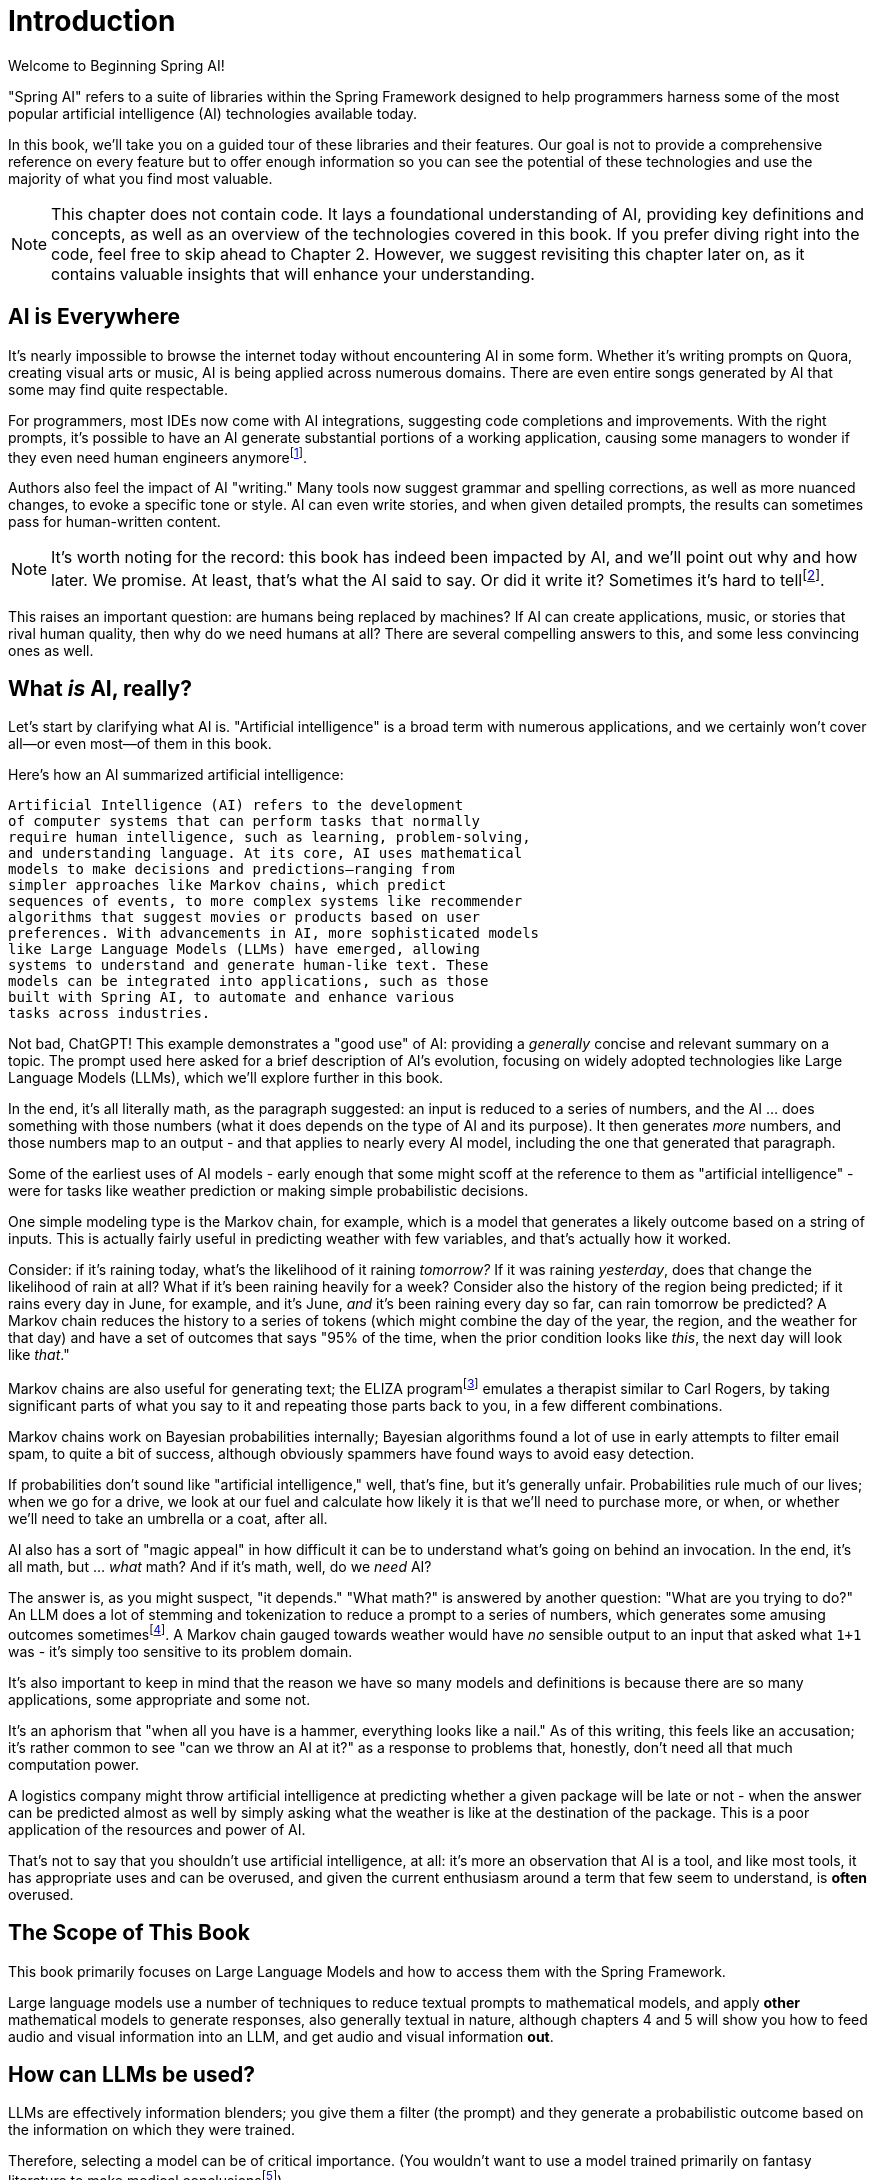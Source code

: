 = Introduction
:chapter: 1

Welcome to Beginning Spring AI!

"Spring AI" refers to a suite of libraries within the Spring Framework designed to help programmers harness some of the most popular artificial intelligence (AI) technologies available today.

In this book, we'll take you on a guided tour of these libraries and their features.
Our goal is not to provide a comprehensive reference on every feature but to offer enough information so you can see the potential of these technologies and use the majority of what you find most valuable.

NOTE: This chapter does not contain code.
It lays a foundational understanding of AI, providing key definitions and concepts, as well as an overview of the technologies covered in this book.
If you prefer diving right into the code, feel free to skip ahead to Chapter 2. However, we suggest revisiting this chapter later on, as it contains valuable insights that will enhance your understanding.

== AI is Everywhere

It's nearly impossible to browse the internet today without encountering AI in some form. Whether it's writing prompts on Quora, creating visual arts or music, AI is being applied across numerous domains. There are even entire songs generated by AI that some may find quite respectable.

For programmers, most IDEs now come with AI integrations, suggesting code completions and improvements. With the right prompts, it's possible to have an AI generate substantial portions of a working application, causing some managers to wonder if they even need human engineers anymorefootnote:[Spoiler alert: yes, the managers do need human engineers. We'll get to why soon, some in this chapter and some in Chapter 6.].

Authors also feel the impact of AI "writing." Many tools now suggest grammar and spelling corrections, as well as more nuanced changes, to evoke a specific tone or style. AI can even write stories, and when given detailed prompts, the results can sometimes pass for human-written content.

NOTE: It's worth noting for the record: this book has indeed been impacted by AI, and we'll point out why and how later.
We promise.
At least, that's what the AI said to say.
Or did it write it?
Sometimes it's hard to tellfootnote:[This is intended to be humor. If an AI generates any actual content of note in this book, we'll be pointing it out, even if it's not obvious. With that said, when we say AI is used in many writing tools, we mean it; a lot of our grammar was checked and occasionally fixed by AI. It's also worth noting that not even _one_ of the footnotes was suggested by an AI.].

This raises an important question: are humans being replaced by machines? If AI can create applications, music, or stories that rival human quality, then why do we need humans at all? There are several compelling answers to this, and some less convincing ones as well.

== What _is_ AI, really?

Let's start by clarifying what AI is. "Artificial intelligence" is a broad term with numerous applications, and we certainly won't cover all—or even most—of them in this book.

Here's how an AI summarized artificial intelligence:

[source,text]
----
Artificial Intelligence (AI) refers to the development
of computer systems that can perform tasks that normally
require human intelligence, such as learning, problem-solving,
and understanding language. At its core, AI uses mathematical
models to make decisions and predictions—ranging from
simpler approaches like Markov chains, which predict
sequences of events, to more complex systems like recommender
algorithms that suggest movies or products based on user
preferences. With advancements in AI, more sophisticated models
like Large Language Models (LLMs) have emerged, allowing
systems to understand and generate human-like text. These
models can be integrated into applications, such as those
built with Spring AI, to automate and enhance various
tasks across industries.
----

Not bad, ChatGPT!
This example demonstrates a "good use" of AI: providing a _generally_ concise and relevant summary on a topic. The prompt used here asked for a brief description of AI's evolution, focusing on widely adopted technologies like Large Language Models (LLMs), which we'll explore further in this book.

In the end, it's all literally math, as the paragraph suggested: an input is reduced to a series of numbers, and the AI ... does something with those numbers (what it does depends on the type of AI and its purpose).
It then generates _more_ numbers, and those numbers map to an output - and that applies to nearly every AI model, including the one that generated that paragraph.

Some of the earliest uses of AI models - early enough that some might scoff at the reference to them as "artificial intelligence" - were for tasks like weather prediction or making simple probabilistic decisions.

One simple modeling type is the Markov chain, for example, which is a model that generates a likely outcome based on a string of inputs.
This is actually fairly useful in predicting weather with few variables, and that's actually how it worked.

Consider: if it's raining today, what's the likelihood of it raining _tomorrow?_ If it was raining _yesterday_, does that change the likelihood of rain at all?
What if it's been raining heavily for a week?
Consider also the history of the region being predicted; if it rains every day in June, for example, and it's June, _and_ it's been raining every day so far, can rain tomorrow be predicted?
A Markov chain reduces the history to a series of tokens (which might combine the day of the year, the region, and the weather for that day) and have a set of outcomes that says "95% of the time, when the prior condition looks like _this_, the next day will look like _that_."

Markov chains are also useful for generating text; the ELIZA programfootnote:[An example of ELIZA can be found at `https://web.njit.edu/~ronkowit/eliza.html` . Try it! It's fun! beware: it might make you think of your mother.] emulates a therapist similar to Carl Rogers, by taking significant parts of what you say to it and repeating those parts back to you, in a few different combinations.

Markov chains work on Bayesian probabilities internally; Bayesian algorithms found a lot of use in early attempts to filter email spam, to quite a bit of success, although obviously spammers have found ways to avoid easy detection.

If probabilities don't sound like "artificial intelligence," well, that's fine, but it's generally unfair.
Probabilities rule much of our lives; when we go for a drive, we look at our fuel and calculate how likely it is that we'll need to purchase more, or when, or whether we'll need to take an umbrella or a coat, after all.

AI also has a sort of "magic appeal" in how difficult it can be to understand what's going on behind an invocation.
In the end, it's all math, but ... _what_ math?
And if it's math, well, do we _need_ AI?

The answer is, as you might suspect, "it depends." "What math?" is answered by another question: "What are you trying to do?" An LLM does a lot of stemming and tokenization to reduce a prompt to a series of numbers, which generates some amusing outcomes sometimesfootnote:[A few weeks ago as of this writing, it was a meme about AI that the LLMs couldn't tell how many occurrences of the letter "R" were in the word "strawberry." To us, it's obviously three; to the LLM, however, it was counting based on the tokenized version of the word, which had two Rs, not three, and it ended up looking hopelessly confused, even when corrected.].
A Markov chain gauged towards weather would have _no_ sensible output to an input that asked what `1+1` was - it's simply too sensitive to its problem domain.

It's also important to keep in mind that the reason we have so many models and definitions is because there are so many applications, some appropriate and some not.

It's an aphorism that "when all you have is a hammer, everything looks like a nail." As of this writing, this feels like an accusation; it's rather common to see "can we throw an AI at it?" as a response to problems that, honestly, don't need all that much computation power.

A logistics company might throw artificial intelligence at predicting whether a given package will be late or not - when the answer can be predicted almost as well by simply asking what the weather is like at the destination of the package.
This is a poor application of the resources and power of AI.

That's not to say that you shouldn't use artificial intelligence, at all: it's more an observation that AI is a tool, and like most tools, it has appropriate uses and can be overused, and given the current enthusiasm around a term that few seem to understand, is *often* overused.

== The Scope of This Book

This book primarily focuses on Large Language Models and how to access them with the Spring Framework.

Large language models use a number of techniques to reduce textual prompts to mathematical models, and apply *other* mathematical models to generate responses, also generally textual in nature, although chapters 4 and 5 will show you how to feed audio and visual information into an LLM, and get audio and visual information *out*.

== How can LLMs be used?

LLMs are effectively information blenders; you give them a filter (the prompt) and they generate a probabilistic outcome based on the information on which they were trained.

Therefore, selecting a model can be of critical importance.
(You wouldn't want to use a model trained primarily on fantasy literature to make medical conclusionsfootnote:[You probably wouldn't want to rely on an LLM's medical conclusion even if it were trained on medical data, actually; you'd want an actual competent doctor to make decisions, possibly factoring in observations by an LLM.])

One way to think about the output of an LLM is as if it were selected at random based on what other people _might_ have said, as if the LLM were to take all of the possible answers to your prompt, stir them together and pick elements at random, and then present the result in a cohesive manner.

This is why stories written by an AI tend to be faintly familiar: they are!
They're taking common elements of storytelling and replacing bits as they go, and the result can feel original at times while feeling horribly derivative at other times.
That doesn't mean the story isn't worth telling - most stories in human history have a similar set of concepts at their hearts, as Joseph Campbellfootnote:[Joseph Campbell wrote a book in 1949 called "The Hero with a Thousand Faces," that described a common set of concepts in human mythology, often summed up as the "Hero's Journey." See `https://www.amazon.com/Thousand-Faces-Collected-Joseph-Campbell/dp/1577315936` for more.] might have told you - but it also isn't the same as coming up with "original content."

But with this observation - that LLMs are stirring up knowledge we already had in possibly unexpected ways to come up with content - it's worth saying that this is _useful_.
Sometimes things we want to know are "hiding in plain sight," obscured by tradition and expectation, and an LLM doesn't have the burden of prior knowledge; it can see common patterns that humans can overlook, and without models being specifically limited in what they can observe, an LLM is able to point out that the emperor's not wearing any clothes fairly easily.

For this book, ChatGPT was used as the AI of choice, and it was _also_ used to evaluate content and tone. Unless specifically pointed out, the words you are reading were written by an actual human person, and were evaluated by an AI to suggest revisions and additions, some of which were accepted.

== How do you choose an LLM?

That's a good question!
As with others, the answer is "it depends on what you want," combined with what you want to spend and the cost of using a given LLM.

There are a lot of choices: ChatGPT (from OpenAI), Meta (from Facebook), Grok (from X), Amazon Bedrock, Claude, and Ollama, and that's just a *few* of the options.
Most of them use a similar API endpoint (after all, they do have a pretty common usage pattern), but their capabilities aren't quite the same; Ollama, for example, as of this writing doesn't support audio or image generation in and of itself, while ChatGPT certainly does.

This is actually why you'd want to use Spring AI: it abstracts much of the low-level APIs into a common framework.
There are areas in which you *are* coding to a specific LLM, particularly when setting the options for how it generates content, but that's *usually* it, and those features can often be set by configuration rather than being set specifically in code.

As far as choosing an LLM: this book primarily focuses on using ChatGPT, because it was one of the first major vendors for AI services using an LLM, and it's remarkably sufficient for a general-purpose AI without being absurdly expensive.
Ollama has the benefit of running locally, if you have a sufficient GPU; it can run without a GPU, in CPU mode, but tends to result in _very_ slow response times.

With that said, the main way to make a decision about which LLM to use is to _try them_ for your purpose.

Work out your application's purpose, write tests that submit to your AI of choice, and see how it performs against other LLMs, and balance the response time and cost against your needs.

== How much does it actually cost?

The popular LLMs (apart from Ollama) have a subscription model, where you typically spend a set sum per month to get a certain amount of allocated processing time.
For most users, the base subscription price will be more than enough; the process of writing this book, for example, including tests and development of them, works out to less than one US dollar, although there are factors that contribute to this amountfootnote:[Most of the models used in this book are lower-performance, and thus lower cost, models.]

Factors that play in are the usage costs for the models being chosen, with higher-capability models having higher costs, and token counts.
Typically, token costs for a given model are how expenses are calculated.

This book uses a lot of very short AI prompts, generally, so the token counts for the entire book, added together, work out to probably under a thousand tokensfootnote:[This is a guess. We could calculate it, because interactions with an LLM include token counts in the response metadata, but given that the total cost for the book would have been under a dollar if the subscription cost didn't cover the required resources, it's just not worth the effort. Your mileage may vary.].
If you run the entire book's tests over and over again, that adds up, but it's still not a lot.

If you're doing a lot of detailed analysis covering a lot of data, your token counts will be higher, and you might run into costs associated with analysis; Chapter 3 covers some ways to mitigate this, but in the end, if you need a certain number of tokens to achieve a task, you... need a certain number of tokens to achieve a task, and your selection of a model and provider will be balanced against your requirements.

The short version of all of that: expect a relatively minor subscription cost, and watch your typical usage to try to predict whether you need additional capacity or not.
If you do need more capacity, consider whether you have the resources to run Ollama locally (meaning that you have a decent GPU and RAM, and a fast disk), and _try it_.

The advantage of external AI providers is that they have massive server farms to throw at tasks, meaning that you can work with larger models and expect faster response times, with more features; the disadvantages of external providers is that they can see your prompts (and how that's used is up to the provider; read the fine print!) and you have to pay for their services.

== What This Book Isn't

This book is going to cover a lot of code, of course, being a book about Spring AI.
However, it presumes you know Java to some degree, and have some familiarity with the Spring Framework (and Spring Boot) already.

It requires you to have Java and Maven installed, although handy links will be provided just in case you don'tfootnote:[Your authors have no idea why books on programming have to walk through basic things like "installing your language of choice," but if you don't have some of that, the technical reviewers whine about it.].

This book does *not* require an IDE.
You'll want one, we think, but ... which one?
We don't know, and don't care.
You can use a simple text editor, if that's what you desire, or IDEA, or Eclipse, or NetBeans, or Visual Studio Code; we offer these names as they occurred to us to write, not as an indication of preference in any way.

The book also generally focuses on tests as a way to demonstrate technique.
There are a few places where there's an application to execute (particularly in Chapter 4, which provides a web-based application to convert text to speech) but the _primary_ demonstration is in setting expectations of output given a specific set of inputs, and validation of that output.

When the code compiles and the tests pass, the code works.
Otherwise, there's not a lot to demonstrate, so there aren't a lot of screenshots to look for.
(Given the nature of probabilistic outputs from LLMs, though, there are places where you might be expected to look at a generated string to make sure it fits your expectations, although we're generally trying to avoid this.)

It's also not a book that's exhaustively going to cover every AI technique - or even every possibility of how to work with a given LLM.
It's focused on large language models, and other techniques are more advanced topics than the topics at which this book is targetedfootnote:[Honest truth: your author considered having an AI rewrite that sentence.].

LLMs have different capabilities and settings; part of why we chose ChatGPT was because ChatGPT covers the features that most people want, and other LLMs may or may not provide the same set of features, but few other LLMs provide features ChatGPT does _not_.
Readers who wish to use alternatives should be able to fine-tune the example code for their specific AI implementation without too much effort.
(And if it takes a lot of effort, feel free to reach out to your authors; we're very interested in helping the industry move forward!)

We're also not covering exhaustive techniques in terms of how the LLMs are being interacted with.
LLMs are conversational processes, and while we _will_ be covering "conversations," we're not going into streaming techniques, that have the LLMs feed back information _as it's being generated_ - this is useful for emulating human behavior ("See, it's typing right now!") but complicates the interactions drastically, and complicated code tends to hide the intent behind what the code is doing.

== Next Steps

In our next chapter, we're going to walk through setting up a project that includes calling ChatGPT through Spring AIfootnote:[It would not be difficult to use any other LLM provider, but again, this book uses ChatGPT, because it's very common, well known, and very predictable - and it definitely provides all of the services the book covers.].
